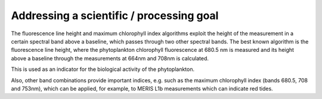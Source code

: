Addressing a scientific / processing goal
=========================================

The fluorescence line height and maximum chlorophyll index algorithms exploit the height of the measurement in a certain spectral band above a baseline, which passes through two other spectral bands. The best known algorithm is the fluorescence line height, where the phytoplankton chlorophyll fluorescence at 680.5 nm is measured and its height above a baseline through the measurements at 664nm and 708nm is calculated. 

This is used as an indicator for the biological activity of the phytoplankton. 

Also, other band combinations provide important indices, e.g. such as the maximum chlorophyll index (bands 680.5, 708 and 753nm), which can be applied, for example, to MERIS L1b measurements which can indicate red tides. 
